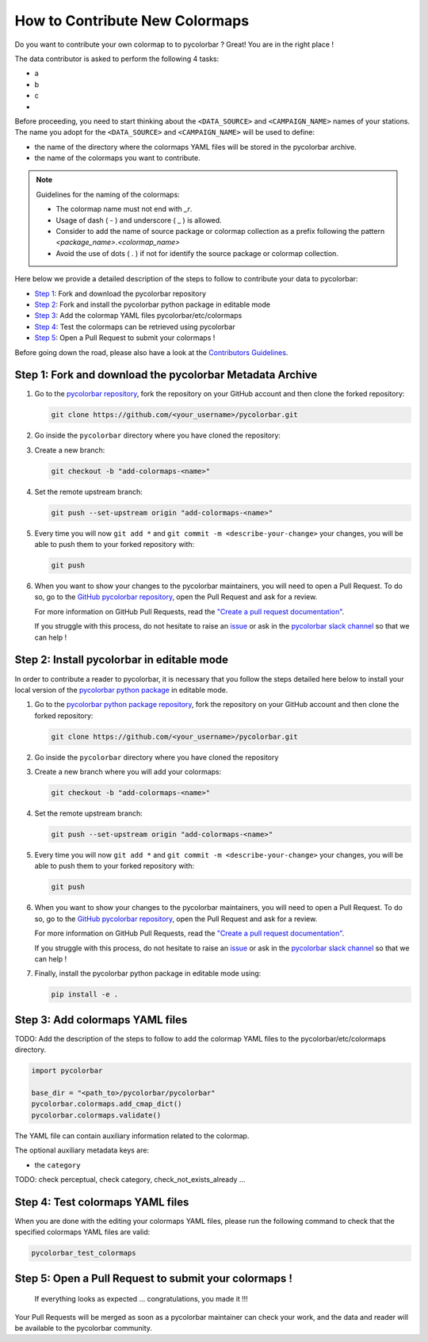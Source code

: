 ==================================
How to Contribute New Colormaps
==================================

Do you want to contribute your own colormap to to pycolorbar ? Great! You are in the right place !

The data contributor is asked to perform the following 4 tasks:

-  a
-  b
-  c
-

Before proceeding, you need to start thinking about the ``<DATA_SOURCE>`` and ``<CAMPAIGN_NAME>`` names of your stations.
The name you adopt for the ``<DATA_SOURCE>`` and ``<CAMPAIGN_NAME>`` will be used to define:

-  the name of the directory where the colormaps YAML files will be stored in the pycolorbar archive.
-  the name of the colormaps you want to contribute.


.. note:: Guidelines for the naming of the colormaps:

   * The colormap name must not end with `_r`.

   * Usage of dash ( - ) and underscore ( _ ) is allowed.

   * Consider to add the name of source package or colormap collection as a prefix following the pattern `<package_name>.<colormap_name>`

   * Avoid the use of dots ( . ) if not for identify the source package or colormap collection.


Here below we provide a detailed description of the steps to follow to contribute your data to pycolorbar:

* `Step 1 <#step1>`_: Fork and download the pycolorbar repository
* `Step 2 <#step2>`_: Fork and install the pycolorbar python package in editable mode
* `Step 3 <#step3>`_: Add the colormap YAML files pycolorbar/etc/colormaps
* `Step 4 <#step4>`_: Test the colormaps can be retrieved using pycolorbar
* `Step 5 <#step5>`_: Open a Pull Request to submit your colormaps !

Before going down the road, please also have a look at the `Contributors Guidelines <contributors_guidelines.html>`_.

.. _step1:

Step 1: Fork and download the pycolorbar Metadata Archive
--------------------------------------------------------------

1. Go to the `pycolorbar repository <https://github.com/ghiggi/pycolorbar>`__, fork the repository on your GitHub account and then clone the forked repository:

   .. code:: bash

      git clone https://github.com/<your_username>/pycolorbar.git

2. Go inside the ``pycolorbar`` directory where you have cloned the repository:

3. Create a new branch:

   .. code:: bash

      git checkout -b "add-colormaps-<name>"


4. Set the remote upstream branch:

   .. code:: bash

      git push --set-upstream origin "add-colormaps-<name>"

5. Every time you will now ``git add *`` and ``git commit -m <describe-your-change>`` your changes, you will be able to push them to your forked repository with:

   .. code:: bash

      git push

6. When you want to show your changes to the pycolorbar maintainers, you will need to open a Pull Request.
   To do so, go to the `GitHub pycolorbar repository <https://github.com/ghiggi/pycolorbar>`__, open the Pull Request and ask for a review.

   For more information on GitHub Pull Requests, read the
   `"Create a pull request documentation" <https://docs.github.com/en/pull-requests/collaborating-with-pull-requests/proposing-changes-to-your-work-with-pull-requests/creating-a-pull-request>`__.

   If you struggle with this process, do not hesitate to raise an `issue <https://github.com/ghiggi/pycolorbar/issues/new/choose>`__
   or ask in the `pycolorbar slack channel <https://join.slack.com/t/pycolorbar/shared_invite/zt-2bxdsywo3-368GbufPyb8vNJ1GC9aT3g>`__ so that we can help !


.. _step2:

Step 2: Install pycolorbar in editable mode
-------------------------------------------

In order to contribute a reader to pycolorbar, it is necessary that you follow the steps detailed here below
to install your local version of the `pycolorbar python package  <https://github.com/ghiggi/pycolorbar>`__ in editable mode.


1. Go to the `pycolorbar python package repository <https://github.com/ghiggi/pycolorbar>`__, fork the repository on your GitHub account and then clone the forked repository:

   .. code:: bash

      git clone https://github.com/<your_username>/pycolorbar.git

2. Go inside the ``pycolorbar`` directory where you have cloned the repository

3. Create a new branch where you will add your colormaps:

   .. code:: bash

      git checkout -b "add-colormaps-<name>"


4. Set the remote upstream branch:

   .. code:: bash

      git push --set-upstream origin "add-colormaps-<name>"

5. Every time you will now ``git add *`` and ``git commit -m <describe-your-change>`` your changes, you will be able to push them to your forked repository with:

   .. code:: bash

      git push


6. When you want to show your changes to the pycolorbar maintainers, you will need to open a Pull Request.
   To do so, go to the `GitHub pycolorbar repository <https://github.com/ghiggi/pycolorbar>`__, open the Pull Request and ask for a review.

   For more information on GitHub Pull Requests, read the
   `"Create a pull request documentation" <https://docs.github.com/en/pull-requests/collaborating-with-pull-requests/proposing-changes-to-your-work-with-pull-requests/creating-a-pull-request>`__.

   If you struggle with this process, do not hesitate to raise an `issue <https://github.com/ghiggi/pycolorbar/issues/new/choose>`__
   or ask in the `pycolorbar slack channel <https://join.slack.com/t/pycolorbar/shared_invite/zt-2bxdsywo3-368GbufPyb8vNJ1GC9aT3g>`__ so that we can help !


7. Finally, install the pycolorbar python package in editable mode using:

   .. code:: bash

      pip install -e .


.. _step3:

Step 3: Add colormaps YAML files
--------------------------------------------

TODO: Add the description of the steps to follow to add the colormap YAML files to the pycolorbar/etc/colormaps directory.

.. code:: python

    import pycolorbar

    base_dir = "<path_to>/pycolorbar/pycolorbar"
    pycolorbar.colormaps.add_cmap_dict()
    pycolorbar.colormaps.validate()


The YAML file can contain auxiliary information related to the colormap.

The optional auxiliary metadata keys are:

* the ``category``


TODO: check perceptual, check category, check_not_exists_already ...


.. _step4:

Step 4: Test colormaps YAML files
--------------------------------------

When you are done with the editing your colormaps YAML files, please run the
following command to check that the specified colormaps YAML files are valid:

.. code:: bash

   pycolorbar_test_colormaps




.. _step5:

Step 5: Open a Pull Request to submit your colormaps !
--------------------------------------------------------------

 If everything looks as expected ... congratulations, you made it !!!

Your Pull Requests will be merged as soon as a pycolorbar maintainer can check your work, and the data and reader will be available to the pycolorbar community.
